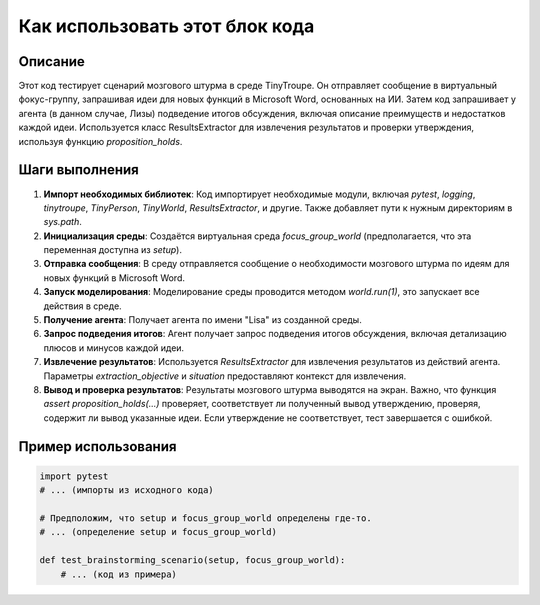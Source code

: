 Как использовать этот блок кода
=========================================================================================

Описание
-------------------------
Этот код тестирует сценарий мозгового штурма в среде TinyTroupe. Он отправляет сообщение в виртуальный фокус-группу, запрашивая идеи для новых функций в Microsoft Word, основанных на ИИ. Затем код запрашивает у агента (в данном случае, Лизы) подведение итогов обсуждения, включая описание преимуществ и недостатков каждой идеи.  Используется класс ResultsExtractor для извлечения результатов и проверки утверждения, используя функцию `proposition_holds`.

Шаги выполнения
-------------------------
1. **Импорт необходимых библиотек**: Код импортирует необходимые модули, включая `pytest`, `logging`, `tinytroupe`, `TinyPerson`, `TinyWorld`, `ResultsExtractor`, и другие.  Также добавляет пути к нужным директориям в `sys.path`.
2. **Инициализация среды**:  Создаётся виртуальная среда `focus_group_world` (предполагается, что эта переменная доступна из `setup`).
3. **Отправка сообщения**:  В среду отправляется сообщение о необходимости мозгового штурма по идеям для новых функций в Microsoft Word.
4. **Запуск моделирования**: Моделирование среды проводится методом `world.run(1)`, это запускает все действия в среде.
5. **Получение агента**: Получает агента по имени "Lisa" из созданной среды.
6. **Запрос подведения итогов**:  Агент получает запрос подведения итогов обсуждения, включая детализацию плюсов и минусов каждой идеи.
7. **Извлечение результатов**: Используется `ResultsExtractor` для извлечения результатов из действий агента. Параметры `extraction_objective` и `situation` предоставляют контекст для извлечения.
8. **Вывод и проверка результатов**: Результаты мозгового штурма выводятся на экран. Важно, что функция `assert proposition_holds(...)` проверяет, соответствует ли полученный вывод утверждению, проверяя, содержит ли вывод указанные идеи. Если утверждение не соответствует, тест завершается с ошибкой.

Пример использования
-------------------------
.. code-block:: python

    import pytest
    # ... (импорты из исходного кода)

    # Предположим, что setup и focus_group_world определены где-то.
    # ... (определение setup и focus_group_world)

    def test_brainstorming_scenario(setup, focus_group_world):
        # ... (код из примера)